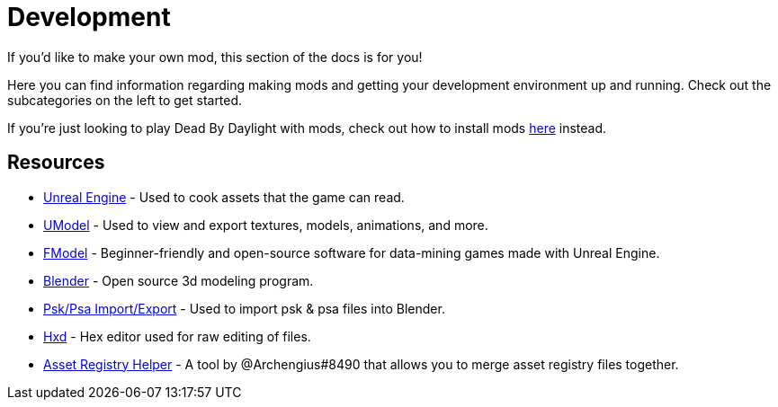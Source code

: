 = Development

If you’d like to make your own mod, this section of the docs is for you!

Here you can find information regarding making mods and getting your development environment up and running. Check out the subcategories on the left to get started.

If you’re just looking to play Dead By Daylight with mods, check out how to install mods xref:PrivateServer/ModInstallation.adoc[here] instead.

== Resources

- https://www.unrealengine.com/en-US/download[Unreal Engine] - Used to cook assets that the game can read.
- https://www.gildor.org/en/projects/umodel[UModel] - Used to view and export textures, models, animations, and more.
- https://github.com/iAmAsval/FModel[FModel] - Beginner-friendly and open-source software for data-mining games made with Unreal Engine.
- https://www.blender.org/download/[Blender] - Open source 3d modeling program.
- https://github.com/Befzz/blender3d_import_psk_psa[Psk/Psa Import/Export] - Used to import psk & psa files into Blender.
- https://mh-nexus.de/en/hxd/[Hxd] - Hex editor used for raw editing of files.
- https://cdn.discordapp.com/attachments/877980209083723797/908631102703403018/AssetRegistryHelper.zip[Asset Registry Helper] - A tool by @Archengius#8490 that allows you to merge asset registry files together.